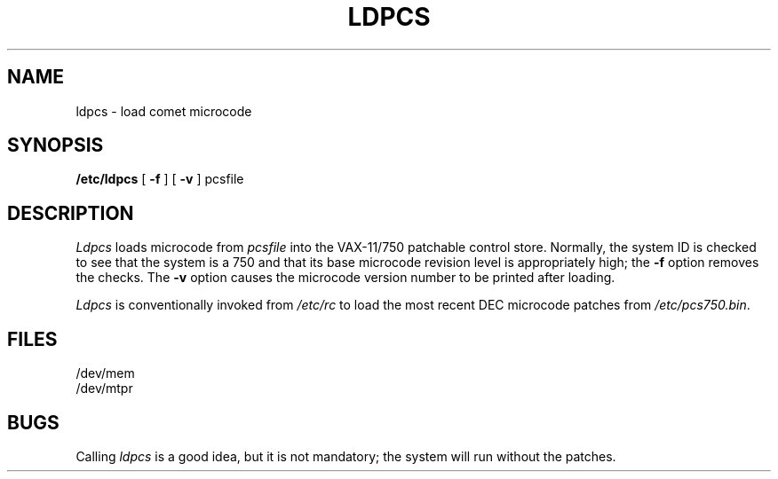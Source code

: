 .TH LDPCS 8 VAX-11/750
.SH NAME
ldpcs \- load comet microcode
.SH SYNOPSIS
.B /etc/ldpcs
[
.B \-f
] [
.B \-v
]
pcsfile
.SH DESCRIPTION
.I Ldpcs
loads microcode
from
.I pcsfile
into the VAX-11/750 patchable control store.
Normally,
the system ID is checked
to see that the system is a
750
and that its base microcode revision level
is appropriately high;
the
.B \-f
option
removes the checks.
The
.B \-v
option causes the microcode version number
to be printed after loading.
.PP
.I Ldpcs
is conventionally invoked
from
.I /etc/rc
to load the most recent DEC microcode patches
from
.IR /etc/pcs750.bin .
.SH FILES
/dev/mem
.br
/dev/mtpr
.SH BUGS
Calling
.I ldpcs
is a good idea,
but it is not mandatory;
the system will run without the patches.
